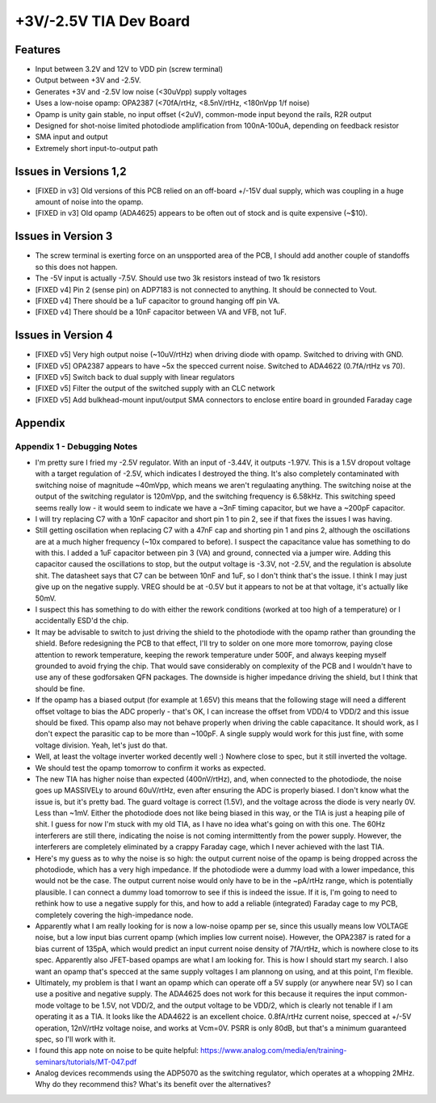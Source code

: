 +3V/-2.5V TIA Dev Board
=========================

Features
----------
- Input between 3.2V and 12V to VDD pin (screw terminal)
- Output between +3V and -2.5V. 
- Generates +3V and -2.5V low noise (<30uVpp) supply voltages
- Uses a low-noise opamp: OPA2387 (<70fA/rtHz, <8.5nV/rtHz, <180nVpp 1/f noise)
- Opamp is unity gain stable, no input offset (<2uV), common-mode input beyond the rails, R2R output
- Designed for shot-noise limited photodiode amplification from 100nA-100uA, depending on feedback resistor
- SMA input and output
- Extremely short input-to-output path

Issues in Versions 1,2
-----------------------
- [FIXED in v3] Old versions of this PCB relied on an off-board +/-15V dual supply, which was coupling in a huge amount of noise into the opamp.
- [FIXED in v3] Old opamp (ADA4625) appears to be often out of stock and is quite expensive (~$10). 

Issues in Version 3
--------------------
- The screw terminal is exerting force on an unspported area of the PCB, I should add another couple of standoffs so this does not happen.
- The -5V input is actually -7.5V. Should use two 3k resistors instead of two 1k resistors
- [FIXED v4] Pin 2 (sense pin) on ADP7183 is not connected to anything. It should be connected to Vout.
- [FIXED v4] There should be a 1uF capacitor to ground hanging off pin VA.
- [FIXED v4] There should be a 10nF capacitor between VA and VFB, not 1uF.

Issues in Version 4
---------------------
- [FIXED v5] Very high output noise (~10uV/rtHz) when driving diode with opamp. Switched to driving with GND.
- [FIXED v5] OPA2387 appears to have ~5x the specced current noise. Switched to ADA4622 (0.7fA/rtHz vs 70). 
- [FIXED v5] Switch back to dual supply with linear regulators
- [FIXED v5] Filter the output of the switched supply with an CLC network
- [FIXED v5] Add bulkhead-mount input/output SMA connectors to enclose entire board in grounded Faraday cage

Appendix
---------
Appendix 1 - Debugging Notes
______________________________
- I'm pretty sure I fried my -2.5V regulator. With an input of -3.44V, it outputs -1.97V. This is a 1.5V dropout voltage with a target regulation of -2.5V, which indicates I destroyed the thing. It's also completely contaminated with switching noise of magnitude ~40mVpp, which means we aren't regulaating anything. The switching noise at the output of the switching regulator is 120mVpp, and the switching frequency is 6.58kHz. This switching speed seems really low - it would seem to indicate we have a ~3nF timing capacitor, but we have a ~200pF capacitor.
- I will try replacing C7 with a 10nF capacitor and short pin 1 to pin 2, see if that fixes the issues I was having.
- Still getting oscillation when replacing C7 with a 47nF cap and shorting pin 1 and pins 2, although the oscillations are at a much higher frequency (~10x compared to before). I suspect the capacitance value has something to do with this. I added a 1uF capacitor between pin 3 (VA) and ground, connected via a jumper wire. Adding this capacitor caused the oscillations to stop, but the output voltage is -3.3V, not -2.5V, and the regulation is absolute shit. The datasheet says that C7 can be between 10nF and 1uF, so I don't think that's the issue. I think I may just give up on the negative supply. VREG should be at -0.5V but it appears to not be at that voltage, it's actually like 50mV.
- I suspect this has something to do with either the rework conditions (worked at too high of a temperature) or I accidentally ESD'd the chip.
- It may be advisable to switch to just driving the shield to the photodiode with the opamp rather than grounding the shield. Before redesigning the PCB to that effect, I'll try to solder on one more more tomorrow, paying close attention to rework temperature, keeping the rework temperature under 500F, and always keeping myself grounded to avoid frying the chip. That would save considerably on complexity of the PCB and I wouldn't have to use any of these godforsaken QFN packages. The downside is higher impedance driving the shield, but I think that should be fine.
- If the opamp has a biased output (for example at 1.65V) this means that the following stage will need a different offset voltage to bias the ADC properly - that's OK, I can increase the offset from VDD/4 to VDD/2 and this issue should be fixed. This opamp also may not behave properly when driving the cable capacitance. It should work, as I don't expect the parasitic cap to be more than ~100pF. A single supply would work for this just fine, with some voltage division. Yeah, let's just do that.
- Well, at least the voltage inverter worked decently well :) Nowhere close to spec, but it still inverted the voltage.
- We should test the opamp tomorrow to confirm it works as expected.
- The new TIA has higher noise than expected (400nV/rtHz), and, when connected to the photodiode, the noise goes up MASSIVELy to around 60uV/rtHz, even after ensuring the ADC is properly biased. I don't know what the issue is, but it's pretty bad. The guard voltage is correct (1.5V), and the voltage across the diode is very nearly 0V. Less than ~1mV. Either the photodiode does not like being biased in this way, or the TIA is just a heaping pile of shit. I guess for now I'm stuck with my old TIA, as I have no idea what's going on with this one. The 60Hz interferers are still there, indicating the noise is not coming intermittently from the power supply. However, the interferers are completely eliminated by a crappy Faraday cage, which I never achieved with the last TIA. 
- Here's my guess as to why the noise is so high: the output current noise of the opamp is being dropped across the photodiode, which has a very high impedance. If the photodiode were a dummy load with a lower impedance, this would not be the case. The output current noise would only have to be in the ~pA/rtHz range, which is potentially plausible. I can connect a dummy load tomorrow to see if this is indeed the issue. If it is, I'm going to need to rethink how to use a negative supply for this, and how to add a reliable (integrated) Faraday cage to my PCB, completely covering the high-impedance node.
- Apparently what I am really looking for is now a low-noise opamp per se, since this usually means low VOLTAGE noise, but a low input bias current opamp (which implies low current noise). However, the OPA2387 is rated for a bias current of 135pA, which would predict an input current noise density of 7fA/rtHz, which is nowhere close to its spec. Apparently also JFET-based opamps are what I am looking for. This is how I should start my search. I also want an opamp that's specced at the same supply voltages I am plannong on using, and at this point, I'm flexible.
- Ultimately, my problem is that I want an opamp which can operate off a 5V supply (or anywhere near 5V) so I can use a positive and negative supply. The ADA4625 does not work for this because it requires the input common-mode voltage to be 1.5V, not VDD/2, and the output voltage to be VDD/2, which is clearly not tenable if I am operating it as a TIA. It looks like the ADA4622 is an excellent choice. 0.8fA/rtHz current noise, specced at +/-5V operation, 12nV/rtHz voltage noise, and works at Vcm=0V. PSRR is only 80dB, but that's a minimum guaranteed spec, so I'll work with it.
- I found this app note on noise to be quite helpful: https://www.analog.com/media/en/training-seminars/tutorials/MT-047.pdf
- Analog devices recommends using the ADP5070 as the switching regulator, which operates at a whopping 2MHz. Why do they recommend this? What's its benefit over the alternatives?
